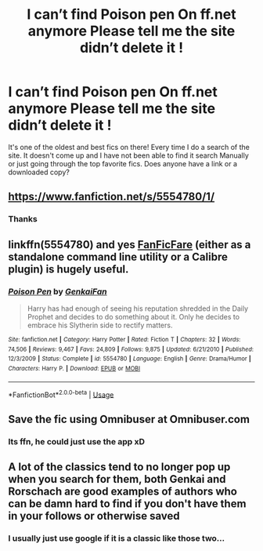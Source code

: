 #+TITLE: I can’t find Poison pen On ff.net anymore Please tell me the site didn’t delete it !

* I can’t find Poison pen On ff.net anymore Please tell me the site didn’t delete it !
:PROPERTIES:
:Author: pygmypuffonacid
:Score: 5
:DateUnix: 1578816642.0
:DateShort: 2020-Jan-12
:END:
It's one of the oldest and best fics on there! Every time I do a search of the site. It doesn't come up and I have not been able to find it search Manually or just going through the top favorite fics. Does anyone have a link or a downloaded copy?


** [[https://www.fanfiction.net/s/5554780/1/]]
:PROPERTIES:
:Author: SilverCookieDust
:Score: 3
:DateUnix: 1578818216.0
:DateShort: 2020-Jan-12
:END:

*** Thanks
:PROPERTIES:
:Author: pygmypuffonacid
:Score: 1
:DateUnix: 1578818879.0
:DateShort: 2020-Jan-12
:END:


** linkffn(5554780) and yes [[https://github.com/JimmXinu/FanFicFare][FanFicFare]] (either as a standalone command line utility or a Calibre plugin) is hugely useful.
:PROPERTIES:
:Author: ceplma
:Score: 2
:DateUnix: 1578833998.0
:DateShort: 2020-Jan-12
:END:

*** [[https://www.fanfiction.net/s/5554780/1/][*/Poison Pen/*]] by [[https://www.fanfiction.net/u/1013852/GenkaiFan][/GenkaiFan/]]

#+begin_quote
  Harry has had enough of seeing his reputation shredded in the Daily Prophet and decides to do something about it. Only he decides to embrace his Slytherin side to rectify matters.
#+end_quote

^{/Site/:} ^{fanfiction.net} ^{*|*} ^{/Category/:} ^{Harry} ^{Potter} ^{*|*} ^{/Rated/:} ^{Fiction} ^{T} ^{*|*} ^{/Chapters/:} ^{32} ^{*|*} ^{/Words/:} ^{74,506} ^{*|*} ^{/Reviews/:} ^{9,467} ^{*|*} ^{/Favs/:} ^{24,809} ^{*|*} ^{/Follows/:} ^{9,875} ^{*|*} ^{/Updated/:} ^{6/21/2010} ^{*|*} ^{/Published/:} ^{12/3/2009} ^{*|*} ^{/Status/:} ^{Complete} ^{*|*} ^{/id/:} ^{5554780} ^{*|*} ^{/Language/:} ^{English} ^{*|*} ^{/Genre/:} ^{Drama/Humor} ^{*|*} ^{/Characters/:} ^{Harry} ^{P.} ^{*|*} ^{/Download/:} ^{[[http://www.ff2ebook.com/old/ffn-bot/index.php?id=5554780&source=ff&filetype=epub][EPUB]]} ^{or} ^{[[http://www.ff2ebook.com/old/ffn-bot/index.php?id=5554780&source=ff&filetype=mobi][MOBI]]}

--------------

*FanfictionBot*^{2.0.0-beta} | [[https://github.com/tusing/reddit-ffn-bot/wiki/Usage][Usage]]
:PROPERTIES:
:Author: FanfictionBot
:Score: 1
:DateUnix: 1578834015.0
:DateShort: 2020-Jan-12
:END:


** Save the fic using Omnibuser at Omnibuser.com
:PROPERTIES:
:Author: YOB1997
:Score: 1
:DateUnix: 1578826379.0
:DateShort: 2020-Jan-12
:END:

*** Its ffn, he could just use the app xD
:PROPERTIES:
:Author: luminphoenix
:Score: 1
:DateUnix: 1578832296.0
:DateShort: 2020-Jan-12
:END:


** A lot of the classics tend to no longer pop up when you search for them, both Genkai and Rorschach are good examples of authors who can be damn hard to find if you don't have them in your follows or otherwise saved
:PROPERTIES:
:Author: Cari_Farah
:Score: 1
:DateUnix: 1578818922.0
:DateShort: 2020-Jan-12
:END:

*** I usually just use google if it is a classic like those two...
:PROPERTIES:
:Author: PussyLover3776
:Score: 3
:DateUnix: 1578827484.0
:DateShort: 2020-Jan-12
:END:
